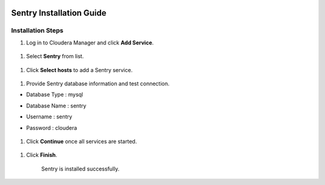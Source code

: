 |image0|

=====================
Sentry Installation Guide
=====================

Installation Steps
==================

1. Log in to Cloudera Manager and click **Add Service**.

    |image1|

1. Select **Sentry** from list.

    |image2|

1. Click **Select hosts** to add a Sentry service.

    |image3|

1. Provide Sentry database information and test connection.

-  Database Type : mysql

-  Database Name : sentry

-  Username : sentry

-  Password : cloudera

    |image4|

1. Click **Continue** once all services are started.

    |image5|

1. Click **Finish**.

    |image6|

    Sentry is installed successfully.

.. |image0| image:: media/common/thinkbig-logo.png
   :width: 3.09891in
   :height: 2.03724in
.. |image1| image:: media/sentry-install/SN1.png
   :width: 6.42699in
   :height: 2.42660in
.. |image2| image:: media/sentry-install/SN2.png
   :width: 6.50000in
   :height: 2.37222in
.. |image3| image:: media/sentry-install/SN3.png
   :width: 6.50000in
   :height: 2.99792in
.. |image4| image:: media/sentry-install/SN4.png
   :width: 6.50000in
   :height: 2.78819in
.. |image5| image:: media/sentry-install/SN5.png
   :width: 6.50000in
   :height: 2.99583in
.. |image6| image:: media/sentry-install/SN6.png
   :width: 6.50000in
   :height: 2.96042in
